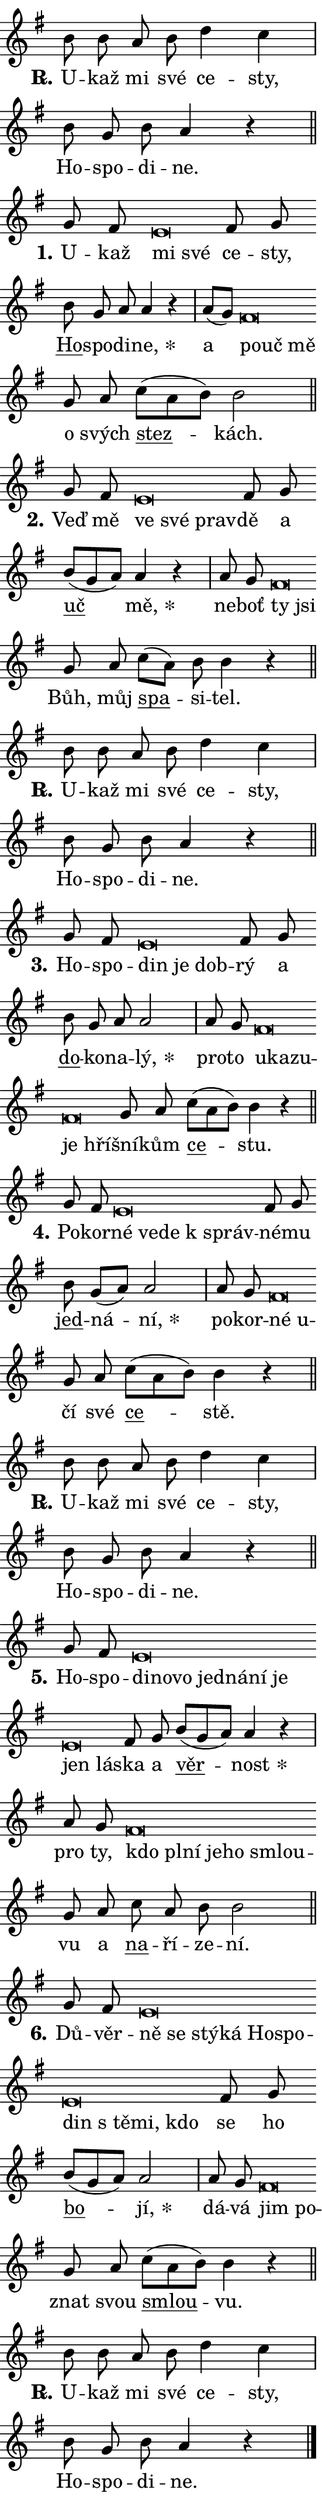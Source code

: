 \version "2.24.0"
\header { tagline = "" }
\paper {
  indent = 0\cm
  top-margin = 0\cm
  right-margin = 0.13\cm % to fit lyric hyphens
  bottom-margin = 0\cm
  left-margin = 0\cm
  paper-width = 7\cm
  page-breaking = #ly:one-page-breaking
  system-system-spacing.basic-distance = #11
  score-system-spacing.basic-distance = #11
  ragged-last = ##f
}


%% Author: Thomas Morley
%% https://lists.gnu.org/archive/html/lilypond-user/2020-05/msg00002.html
#(define (line-position grob)
"Returns position of @var[grob} in current system:
   @code{'start}, if at first time-step
   @code{'end}, if at last time-step
   @code{'middle} otherwise
"
  (let* ((col (ly:item-get-column grob))
         (ln (ly:grob-object col 'left-neighbor))
         (rn (ly:grob-object col 'right-neighbor))
         (col-to-check-left (if (ly:grob? ln) ln col))
         (col-to-check-right (if (ly:grob? rn) rn col))
         (break-dir-left
           (and
             (ly:grob-property col-to-check-left 'non-musical #f)
             (ly:item-break-dir col-to-check-left)))
         (break-dir-right
           (and
             (ly:grob-property col-to-check-right 'non-musical #f)
             (ly:item-break-dir col-to-check-right))))
        (cond ((eqv? 1 break-dir-left) 'start)
              ((eqv? -1 break-dir-right) 'end)
              (else 'middle))))

#(define (tranparent-at-line-position vctor)
  (lambda (grob)
  "Relying on @code{line-position} select the relevant enry from @var{vctor}.
Used to determine transparency,"
    (case (line-position grob)
      ((end) (not (vector-ref vctor 0)))
      ((middle) (not (vector-ref vctor 1)))
      ((start) (not (vector-ref vctor 2))))))

noteHeadBreakVisibility =
#(define-music-function (break-visibility)(vector?)
"Makes @code{NoteHead}s transparent relying on @var{break-visibility}"
#{
  \override NoteHead.transparent =
    #(tranparent-at-line-position break-visibility)
#})

#(define delete-ledgers-for-transparent-note-heads
  (lambda (grob)
    "Reads whether a @code{NoteHead} is transparent.
If so this @code{NoteHead} is removed from @code{'note-heads} from
@var{grob}, which is supposed to be @code{LedgerLineSpanner}.
As a result ledgers are not printed for this @code{NoteHead}"
    (let* ((nhds-array (ly:grob-object grob 'note-heads))
           (nhds-list
             (if (ly:grob-array? nhds-array)
                 (ly:grob-array->list nhds-array)
                 '()))
           ;; Relies on the transparent-property being done before
           ;; Staff.LedgerLineSpanner.after-line-breaking is executed.
           ;; This is fragile ...
           (to-keep
             (remove
               (lambda (nhd)
                 (ly:grob-property nhd 'transparent #f))
               nhds-list)))
      ;; TODO find a better method to iterate over grob-arrays, similiar
      ;; to filter/remove etc for lists
      ;; For now rebuilt from scratch
      (set! (ly:grob-object grob 'note-heads)  '())
      (for-each
        (lambda (nhd)
          (ly:pointer-group-interface::add-grob grob 'note-heads nhd))
        to-keep))))

squashNotes = {
  \override NoteHead.X-extent = #'(-0.2 . 0.2)
  \override NoteHead.Y-extent = #'(-0.75 . 0)
  \override NoteHead.stencil =
    #(lambda (grob)
       (let ((pos (ly:grob-property grob 'staff-position)))
         (begin
           (if (< pos -7) (display "ERROR: Lower brevis then expected\n") (display ""))
           (if (<= pos -6) ly:text-interface::print ly:note-head::print))))
}
unSquashNotes = {
  \revert NoteHead.X-extent
  \revert NoteHead.Y-extent
  \revert NoteHead.stencil
}

hideNotes = \noteHeadBreakVisibility #begin-of-line-visible
unHideNotes = \noteHeadBreakVisibility #all-visible

% work-around for resetting accidentals
% https://lilypond.org/doc/v2.23/Documentation/notation/displaying-rhythms#unmetered-music
cadenzaMeasure = {
  \cadenzaOff
  \partial 1024 s1024
  \cadenzaOn
}

#(define-markup-command (accent layout props text) (markup?)
  "Underline accented syllable"
  (interpret-markup layout props
    #{\markup \override #'(offset . 4.3) \underline { #text }#}))

responsum = \markup \concat {
  "R" \hspace #-1.05 \path #0.1 #'((moveto 0 0.07) (lineto 0.9 0.8)) \hspace #0.05 "."
}

spaceSize = #0.6828661417322834 % exact space size for TeX Gyre Schola

\layout {
  \context {
    \Staff
    \remove "Time_signature_engraver"
    \override LedgerLineSpanner.after-line-breaking = #delete-ledgers-for-transparent-note-heads
  }
  \context {
    \Lyrics {
      \override LyricSpace.minimum-distance = \spaceSize
      \override LyricText.font-name = #"TeX Gyre Schola"
      \override LyricText.font-size = 1
      \override StanzaNumber.font-name = #"TeX Gyre Schola Bold"
      \override StanzaNumber.font-size = 1
    }
  }
  \context {
    \Score 
    \override NoteHead.text =
      #(lambda (grob) 
        (let ((pos (ly:grob-property grob 'staff-position)))
          #{\markup {
            \combine
              \halign #-0.55 \raise #(if (= pos -6) 0 0.5) \override #'(thickness . 2) \draw-line #'(3.2 . 0)
              \musicglyph "noteheads.sM1"
          }#}))
  }
}

% magnetic-lyrics.ily
%
%   written by
%     Jean Abou Samra <jean@abou-samra.fr>
%     Werner Lemberg <wl@gnu.org>
%
%   adapted by
%     Jiri Hon <jiri.hon@gmail.com>
%
% Version 2022-Apr-15

% https://www.mail-archive.com/lilypond-user@gnu.org/msg149350.html

#(define (Left_hyphen_pointer_engraver context)
   "Collect syllable-hyphen-syllable occurrences in lyrics and store
them in properties.  This engraver only looks to the left.  For
example, if the lyrics input is @code{foo -- bar}, it does the
following.

@itemize @bullet
@item
Set the @code{text} property of the @code{LyricHyphen} grob between
@q{foo} and @q{bar} to @code{foo}.

@item
Set the @code{left-hyphen} property of the @code{LyricText} grob with
text @q{foo} to the @code{LyricHyphen} grob between @q{foo} and
@q{bar}.
@end itemize

Use this auxiliary engraver in combination with the
@code{lyric-@/text::@/apply-@/magnetic-@/offset!} hook."
   (let ((hyphen #f)
         (text #f))
     (make-engraver
      (acknowledgers
       ((lyric-syllable-interface engraver grob source-engraver)
        (set! text grob)))
      (end-acknowledgers
       ((lyric-hyphen-interface engraver grob source-engraver)
        ;(when (not (grob::has-interface grob 'lyric-space-interface))
          (set! hyphen grob)));)
      ((stop-translation-timestep engraver)
       (when (and text hyphen)
         (ly:grob-set-object! text 'left-hyphen hyphen))
       (set! text #f)
       (set! hyphen #f)))))

#(define (lyric-text::apply-magnetic-offset! grob)
   "If the space between two syllables is less than the value in
property @code{LyricText@/.details@/.squash-threshold}, move the right
syllable to the left so that it gets concatenated with the left
syllable.

Use this function as a hook for
@code{LyricText@/.after-@/line-@/breaking} if the
@code{Left_@/hyphen_@/pointer_@/engraver} is active."
   (let ((hyphen (ly:grob-object grob 'left-hyphen #f)))
     (when hyphen
       (let ((left-text (ly:spanner-bound hyphen LEFT)))
         (when (grob::has-interface left-text 'lyric-syllable-interface)
           (let* ((common (ly:grob-common-refpoint grob left-text X))
                  (this-x-ext (ly:grob-extent grob common X))
                  (left-x-ext
                   (begin
                     ;; Trigger magnetism for left-text.
                     (ly:grob-property left-text 'after-line-breaking)
                     (ly:grob-extent left-text common X)))
                  ;; `delta` is the gap width between two syllables.
                  (delta (- (interval-start this-x-ext)
                            (interval-end left-x-ext)))
                  (details (ly:grob-property grob 'details))
                  (threshold (assoc-get 'squash-threshold details 0.2)))
             (when (< delta threshold)
               (let* (;; We have to manipulate the input text so that
                      ;; ligatures crossing syllable boundaries are not
                      ;; disabled.  For languages based on the Latin
                      ;; script this is essentially a beautification.
                      ;; However, for non-Western scripts it can be a
                      ;; necessity.
                      (lt (ly:grob-property left-text 'text))
                      (rt (ly:grob-property grob 'text))
                      (is-space (grob::has-interface hyphen 'lyric-space-interface))
                      (space (if is-space " " ""))
                      (extra-delta (if is-space spaceSize 0))
                      ;; Append new syllable.
                      (ltrt-space (if (and (string? lt) (string? rt))
                                (string-append lt space rt)
                                (make-concat-markup (list lt space rt))))
                      ;; Right-align `ltrt` to the right side.
                      (ltrt-space-markup (grob-interpret-markup
                               grob
                               (make-translate-markup
                                (cons (interval-length this-x-ext) 0)
                                (make-right-align-markup ltrt-space)))))
                 (begin
                   ;; Don't print `left-text`.
                   (ly:grob-set-property! left-text 'stencil #f)
                   ;; Set text and stencil (which holds all collected
                   ;; syllables so far) and shift it to the left.
                   (ly:grob-set-property! grob 'text ltrt-space)
                   (ly:grob-set-property! grob 'stencil ltrt-space-markup)
                   (ly:grob-translate-axis! grob (- (- delta extra-delta)) X))))))))))


#(define (lyric-hyphen::displace-bounds-first grob)
   ;; Make very sure this callback isn't triggered too early.
   (let ((left (ly:spanner-bound grob LEFT))
         (right (ly:spanner-bound grob RIGHT)))
     (ly:grob-property left 'after-line-breaking)
     (ly:grob-property right 'after-line-breaking)
     (ly:lyric-hyphen::print grob)))

squashThreshold = #0.4

\layout {
  \context {
    \Lyrics
    \consists #Left_hyphen_pointer_engraver
    \override LyricText.after-line-breaking =
      #lyric-text::apply-magnetic-offset!
    \override LyricHyphen.stencil = #lyric-hyphen::displace-bounds-first
    \override LyricText.details.squash-threshold = \squashThreshold
    \override LyricHyphen.minimum-distance = 0
    \override LyricHyphen.minimum-length = \squashThreshold
  }
}

squashText = \override LyricText.details.squash-threshold = 9999
unSquashText = \override LyricText.details.squash-threshold = \squashThreshold

leftText = \override LyricText.self-alignment-X = #LEFT
unLeftText = \revert LyricText.self-alignment-X

starOffset = #(lambda (grob) 
                (let ((x_offset (ly:self-alignment-interface::aligned-on-x-parent grob)))
                  (if (= x_offset 0) 0 (+ x_offset 1.2))))

star = #(define-music-function (syllable)(string?)
"Append star separator at the end of a syllable"
#{
  \once \override LyricText.X-offset = #starOffset
  \lyricmode { \markup {
    #syllable
    \override #'((font-name . "TeX Gyre Schola Bold")) \hspace #0.2 \lower #0.65 \larger "*"
  } }
#})

starAccent = #(define-music-function (syllable)(string?)
"Append star separator at the end of a syllable and make accent"
#{
  \once \override LyricText.X-offset = #starOffset
  \lyricmode { \markup {
    \accent #syllable
    \override #'((font-name . "TeX Gyre Schola Bold")) \hspace #0.2 \lower #0.65 \larger "*"
  } }
#})

breath = #(define-music-function (syllable)(string?)
"Append breathing indicator at the end of a syllable"
#{
  \lyricmode { \markup { #syllable "+" } }
#})

optionalBreath = #(define-music-function (syllable)(string?)
"Append optional breathing indicator at the end of a syllable"
#{
  \lyricmode { \markup { #syllable "(+)" } }
#})


\score {
    <<
        \new Voice = "melody" { \cadenzaOn \key g \major \relative { b'8 b a b d4 c \cadenzaMeasure \bar "|" b8 g b a4 r \cadenzaMeasure \bar "||" \break } }
        \new Lyrics \lyricsto "melody" { \lyricmode { \set stanza = \responsum
U -- kaž mi své ce -- sty, Ho -- spo -- di -- ne. } }
    >>
    \layout {}
}

\score {
    <<
        \new Voice = "melody" { \cadenzaOn \key g \major \relative { g'8 fis \squashNotes e\breve*1/16 \hideNotes \breve*1/16 \bar "" \unHideNotes \unSquashNotes fis8 g \bar "" b g a a4 r \cadenzaMeasure \bar "|" a8[( g)] \squashNotes fis\breve*1/16 \hideNotes \breve*1/16 \breve*1/16 \bar "" \unHideNotes \unSquashNotes g8 a \bar "" c[( a b)] b2 \cadenzaMeasure \bar "||" \break } }
        \new Lyrics \lyricsto "melody" { \lyricmode { \set stanza = "1."
U -- kaž \leftText mi \squashText své \unLeftText \unSquashText ce -- sty, \markup \accent Ho -- spo -- di -- \star ne, a \leftText po -- \squashText uč mě \unLeftText \unSquashText o svých \markup \accent stez -- kách. } }
    >>
    \layout {}
}

\score {
    <<
        \new Voice = "melody" { \cadenzaOn \key g \major \relative { g'8 fis \squashNotes e\breve*1/16 \hideNotes \breve*1/16 \breve*1/16 \bar "" \unHideNotes \unSquashNotes fis8 g \bar "" b[( g a)] a4 r \cadenzaMeasure \bar "|" a8 g \squashNotes fis\breve*1/16 \hideNotes \breve*1/16 \bar "" \unHideNotes \unSquashNotes g8 a \bar "" c[( a)] b b4 r \cadenzaMeasure \bar "||" \break } }
        \new Lyrics \lyricsto "melody" { \lyricmode { \set stanza = "2."
Veď mě \leftText ve \squashText své prav -- \unLeftText \unSquashText dě a \markup \accent uč \star mě, ne -- boť \leftText ty \squashText jsi \unLeftText \unSquashText Bůh, můj \markup \accent spa -- si -- tel. } }
    >>
    \layout {}
}

\score {
    <<
        \new Voice = "melody" { \cadenzaOn \key g \major \relative { b'8 b a b d4 c \cadenzaMeasure \bar "|" b8 g b a4 r \cadenzaMeasure \bar "||" \break } }
        \new Lyrics \lyricsto "melody" { \lyricmode { \set stanza = \responsum
U -- kaž mi své ce -- sty, Ho -- spo -- di -- ne. } }
    >>
    \layout {}
}

\score {
    <<
        \new Voice = "melody" { \cadenzaOn \key g \major \relative { g'8 fis \squashNotes e\breve*1/16 \hideNotes \breve*1/16 \breve*1/16 \bar "" \unHideNotes \unSquashNotes fis8 g \bar "" b g a a2 \cadenzaMeasure \bar "|" a8 g \squashNotes fis\breve*1/16 \hideNotes \breve*1/16 \bar "" \breve*1/16 \bar "" \breve*1/16 \breve*1/16 \bar "" \unHideNotes \unSquashNotes g8 a \bar "" c[( a b)] b4 r \cadenzaMeasure \bar "||" \break } }
        \new Lyrics \lyricsto "melody" { \lyricmode { \set stanza = "3."
Ho -- spo -- \leftText din \squashText je dob -- \unLeftText \unSquashText rý a \markup \accent do -- ko -- na -- \star lý, pro -- to \leftText u -- \squashText ka -- zu -- je hří -- \unLeftText \unSquashText šní -- kům \markup \accent ce -- stu. } }
    >>
    \layout {}
}

\score {
    <<
        \new Voice = "melody" { \cadenzaOn \key g \major \relative { g'8 fis \squashNotes e\breve*1/16 \hideNotes \breve*1/16 \bar "" \breve*1/16 \breve*1/16 \bar "" \unHideNotes \unSquashNotes fis8 g \bar "" b g[( a)] a2 \cadenzaMeasure \bar "|" a8 g \squashNotes fis\breve*1/16 \hideNotes \breve*1/16 \bar "" \unHideNotes \unSquashNotes g8 a \bar "" c[( a b)] b4 r \cadenzaMeasure \bar "||" \break } }
        \new Lyrics \lyricsto "melody" { \lyricmode { \set stanza = "4."
Po -- kor -- \leftText né \squashText ve -- de "k správ" -- \unLeftText \unSquashText né -- mu \markup \accent jed -- ná -- \star ní, po -- kor -- \leftText né \squashText u -- \unLeftText \unSquashText čí své \markup \accent ce -- stě. } }
    >>
    \layout {}
}

\score {
    <<
        \new Voice = "melody" { \cadenzaOn \key g \major \relative { b'8 b a b d4 c \cadenzaMeasure \bar "|" b8 g b a4 r \cadenzaMeasure \bar "||" \break } }
        \new Lyrics \lyricsto "melody" { \lyricmode { \set stanza = \responsum
U -- kaž mi své ce -- sty, Ho -- spo -- di -- ne. } }
    >>
    \layout {}
}

\score {
    <<
        \new Voice = "melody" { \cadenzaOn \key g \major \relative { g'8 fis \squashNotes e\breve*1/16 \hideNotes \breve*1/16 \bar "" \breve*1/16 \bar "" \breve*1/16 \bar "" \breve*1/16 \bar "" \breve*1/16 \bar "" \breve*1/16 \bar "" \breve*1/16 \breve*1/16 \bar "" \unHideNotes \unSquashNotes fis8 g \bar "" b[( g a)] a4 r \cadenzaMeasure \bar "|" a8 g \squashNotes fis\breve*1/16 \hideNotes \breve*1/16 \bar "" \breve*1/16 \bar "" \breve*1/16 \bar "" \breve*1/16 \breve*1/16 \bar "" \unHideNotes \unSquashNotes g8 a \bar "" c a b b2 \cadenzaMeasure \bar "||" \break } }
        \new Lyrics \lyricsto "melody" { \lyricmode { \set stanza = "5."
Ho -- spo -- \leftText di -- \squashText no -- vo jed -- ná -- ní je jen lá -- \unLeftText \unSquashText ska a \markup \accent věr -- \star nost pro ty, \leftText kdo \squashText pl -- ní je -- ho smlou -- \unLeftText \unSquashText vu a \markup \accent na -- ří -- ze -- ní. } }
    >>
    \layout {}
}

\score {
    <<
        \new Voice = "melody" { \cadenzaOn \key g \major \relative { g'8 fis \squashNotes e\breve*1/16 \hideNotes \breve*1/16 \bar "" \breve*1/16 \bar "" \breve*1/16 \bar "" \breve*1/16 \bar "" \breve*1/16 \bar "" \breve*1/16 \bar "" \breve*1/16 \bar "" \breve*1/16 \breve*1/16 \bar "" \unHideNotes \unSquashNotes fis8 g \bar "" b[( g a)] a2 \cadenzaMeasure \bar "|" a8 g \squashNotes fis\breve*1/16 \hideNotes \breve*1/16 \bar "" \unHideNotes \unSquashNotes g8 a \bar "" c[( a b)] b4 r \cadenzaMeasure \bar "||" \break } }
        \new Lyrics \lyricsto "melody" { \lyricmode { \set stanza = "6."
Dů -- věr -- \leftText ně \squashText se stý -- ká Ho -- spo -- din "s tě" -- mi, kdo \unLeftText \unSquashText se ho \markup \accent bo -- \star jí, dá -- vá \leftText jim \squashText po -- \unLeftText \unSquashText znat svou \markup \accent smlou -- vu. } }
    >>
    \layout {}
}

\score {
    <<
        \new Voice = "melody" { \cadenzaOn \key g \major \relative { b'8 b a b d4 c \cadenzaMeasure \bar "|" b8 g b a4 r \cadenzaMeasure \bar "||" \break } \bar "|." }
        \new Lyrics \lyricsto "melody" { \lyricmode { \set stanza = \responsum
U -- kaž mi své ce -- sty, Ho -- spo -- di -- ne. } }
    >>
    \layout {}
}
